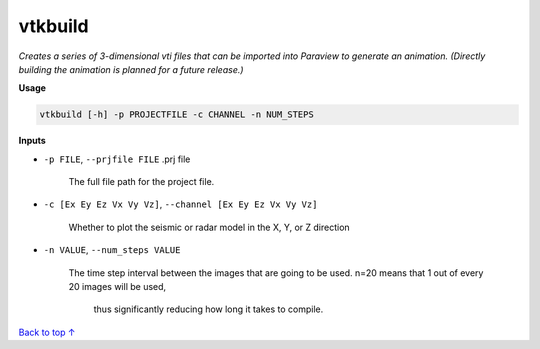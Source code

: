 vtkbuild
####################

*Creates a series of 3-dimensional vti files that can be imported into*
*Paraview to generate an animation. (Directly building the animation is*
*planned for a future release.)*

**Usage**

.. code-block:: bash

    vtkbuild [-h] -p PROJECTFILE -c CHANNEL -n NUM_STEPS

**Inputs**

* ``-p FILE``, ``--prjfile FILE`` .prj file

    The full file path for the project file.

* ``-c [Ex Ey Ez Vx Vy Vz]``, ``--channel [Ex Ey Ez Vx Vy Vz]``

    Whether to plot the seismic or radar model in the X, Y, or Z direction

* ``-n VALUE``, ``--num_steps VALUE``

    The time step interval between the images that are
    going to be used. n=20 means that 1 out of every 20 images will be used,
     thus significantly reducing how long it takes to compile.

`Back to top ↑ <#top>`_
